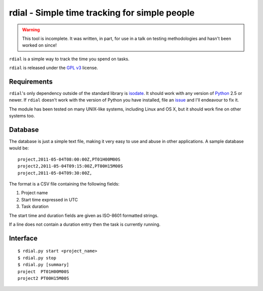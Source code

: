 rdial - Simple time tracking for simple people
==============================================

.. warning::
   This tool is incomplete.  It was written, in part, for use in a talk on testing
   methodologies and hasn't been worked on since!

``rdial`` is a simple way to track the time you spend on tasks.

``rdial`` is released under the `GPL v3`_ license.

Requirements
------------

``rdial``'s only dependency outside of the standard library is isodate_.  It
should work with any version of Python_ 2.5 or newer.  If ``rdial`` doesn't work
with the version of Python you have installed, file an issue_ and I'll endeavour
to fix it.

The module has been tested on many UNIX-like systems, including Linux and OS X,
but it should work fine on other systems too.

Database
--------

The database is just a simple text file, making it very easy to use and abuse in
other applications.  A sample database would be::

    project,2011-05-04T08:00:00Z,PT01H00M00S
    project2,2011-05-04T09:15:00Z,PT00H15M00S
    project,2011-05-04T09:30:00Z,

The format is a CSV file containing the following fields:

#. Project name
#. Start time expressed in UTC
#. Task duration

The start time and duration fields are given as ISO-8601 formatted strings.

If a line does not contain a duration entry then the task is currently running.

Interface
---------

::

    $ rdial.py start <project_name>
    $ rdial.py stop
    $ rdial.py [summary]
    project  PT01H00M00S
    project2 PT00H15M00S

.. _GPL v3: http://www.gnu.org/licenses/
.. _isodate: http://pypi.python.org/pypi/isodate/
.. _Python: http://www.python.org/
.. _issue: https://github.com/JNRowe/rdial/issues
